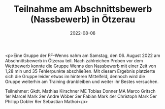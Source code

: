 #+TITLE: Teilnahme am Abschnittsbewerb (Nassbewerb) in Ötzerau
#+DATE: 2022-08-08
#+FACEBOOK_URL: https://facebook.com/ffwenns/posts/7943524572389265

<p>Eine Gruppe der FF-Wenns nahm am Samstag, den 06. August 2022 am Abschnittsbewerb in Ötzerau teil. Nach zahlreichen Proben vor dem Wettbewerb konnte die Gruppe Wenns den Nassbewerb mit einer Zeit von 1,28 min und 35 Fehlerpunkte abschließen. Mit diesem Ergebnis platzierte sich die Gruppe leider etwas im hinteren Mittelfeld, dennoch wird die Gruppe weiterhin am Training dranbleiben und weiter ihr Bestes versuchen.

Teilnehmer:
Gkdt. Mathias Kirschner
ME Tobias Donner
MA Marco Gritsch
1er Marcel Mark
2er Andre Wöber
3er Fabian Mark
4er Christoph Mark
5er Philipp Dobler
6er Sebastian Mathoi</p>
